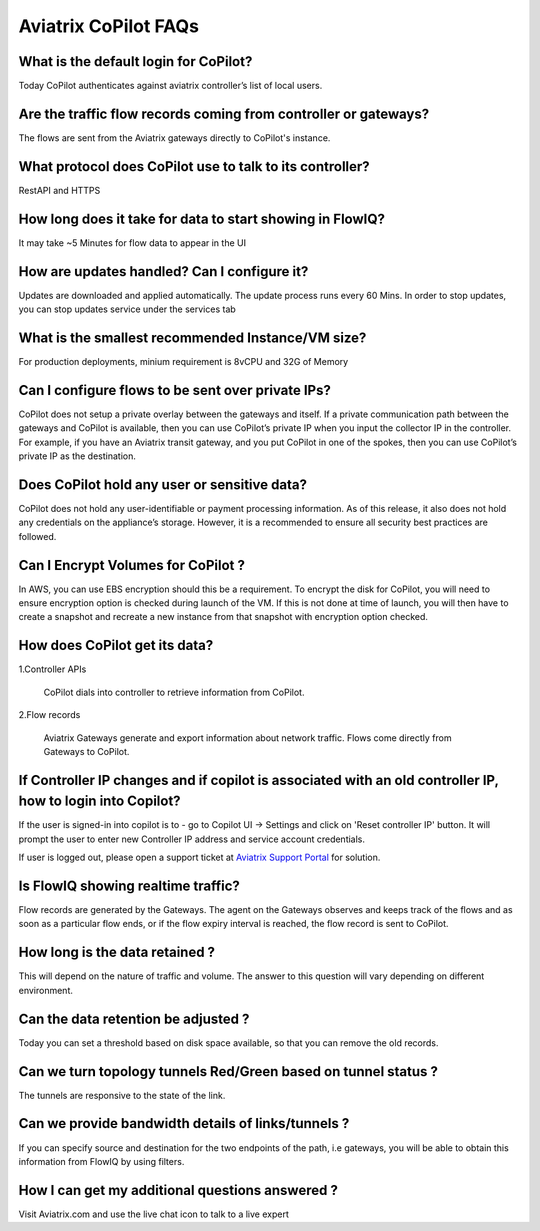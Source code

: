 .. meta::
  :description: Aviatrix CoPilot FAQs
  :keywords: CoPilot,visibility


============================================================
Aviatrix CoPilot FAQs
============================================================


What is the default login for CoPilot? 
====================================================

Today CoPilot authenticates against aviatrix controller’s list of local users.  

Are the traffic flow records coming from controller or gateways?  
===============================================================================

The flows are sent from the Aviatrix gateways directly to CoPilot's instance.

What protocol does CoPilot use to talk to its controller? 
===============================================================================

RestAPI and HTTPS 

How long does it take for data to start showing in FlowIQ? 
===============================================================================

It may take ~5 Minutes for flow data to appear in the UI 

How are updates handled? Can I configure it?
===============================================================================

Updates are downloaded and applied automatically. The update process runs every 60 Mins. In order to stop updates, you can stop updates service under the services tab

What is the smallest recommended Instance/VM size?  
===============================================================================

For production deployments, minium requirement is 8vCPU and 32G of Memory

Can I configure flows to be sent over private IPs? 
===============================================================================

CoPilot does not setup a private overlay between the gateways and itself. If a private communication path between the gateways and CoPilot is available, then you can use CoPilot’s private IP when you input the collector IP in the controller. 
For example, if you have an Aviatrix transit gateway, and you put CoPilot in one of the spokes, then you can use CoPilot’s private IP as the destination. 



Does CoPilot hold any user or sensitive data?  
===============================================================================

CoPilot does not hold any user-identifiable or payment processing information. As of this release, it also does not hold any credentials on the appliance’s storage. However, it is a recommended to ensure all security best practices are followed. 

Can I Encrypt Volumes for CoPilot ?
===============================================================================

In AWS, you can use EBS encryption should this be a requirement. To encrypt the disk for CoPilot, you will need to ensure encryption option is checked during launch of the VM. 
If this is not done at time of launch, you will then have to create a snapshot and recreate a new instance from that snapshot with encryption option checked.

How does CoPilot get its data?
===============================================================================

1.Controller APIs

  CoPilot dials into controller to retrieve information from CoPilot.

2.Flow records

  Aviatrix Gateways generate and export information about network traffic. Flows come directly from  Gateways to CoPilot.
  

If Controller IP changes and if copilot is associated with an old controller IP, how to login into Copilot?
============================================================================================================

If the user is signed-in into copilot is to - go to Copilot UI -> Settings and click on 'Reset controller IP' button. It will prompt the user to enter new Controller IP address and service account credentials.

If user is logged out, please open a support ticket at `Aviatrix Support Portal <https://support.aviatrix.com>`_ for solution.


Is FlowIQ showing realtime traffic? 
===============================================================================

Flow records are generated by the Gateways. The agent on the Gateways observes and keeps track of the flows and as soon as a particular flow ends, or if the flow expiry interval is reached, the flow record is sent to CoPilot.

How long is the data retained ? 
===============================================================================

This will depend on the nature of traffic and volume. The answer to this question will vary depending on different environment.

Can the data retention be adjusted ? 
===============================================================================

Today you can set a threshold based on disk space available, so that you can remove the old records.

Can we turn topology tunnels Red/Green based on tunnel status ? 
===============================================================================
The tunnels are responsive to the state of the link.

Can we provide bandwidth details of links/tunnels ?
===============================================================================
If you can specify source and destination for the two endpoints of the path, i.e gateways, you will be able to obtain this information from FlowIQ by using filters.

How I can get my additional questions answered ?
===============================================================================

Visit Aviatrix.com and use the live chat icon to talk to a live expert
